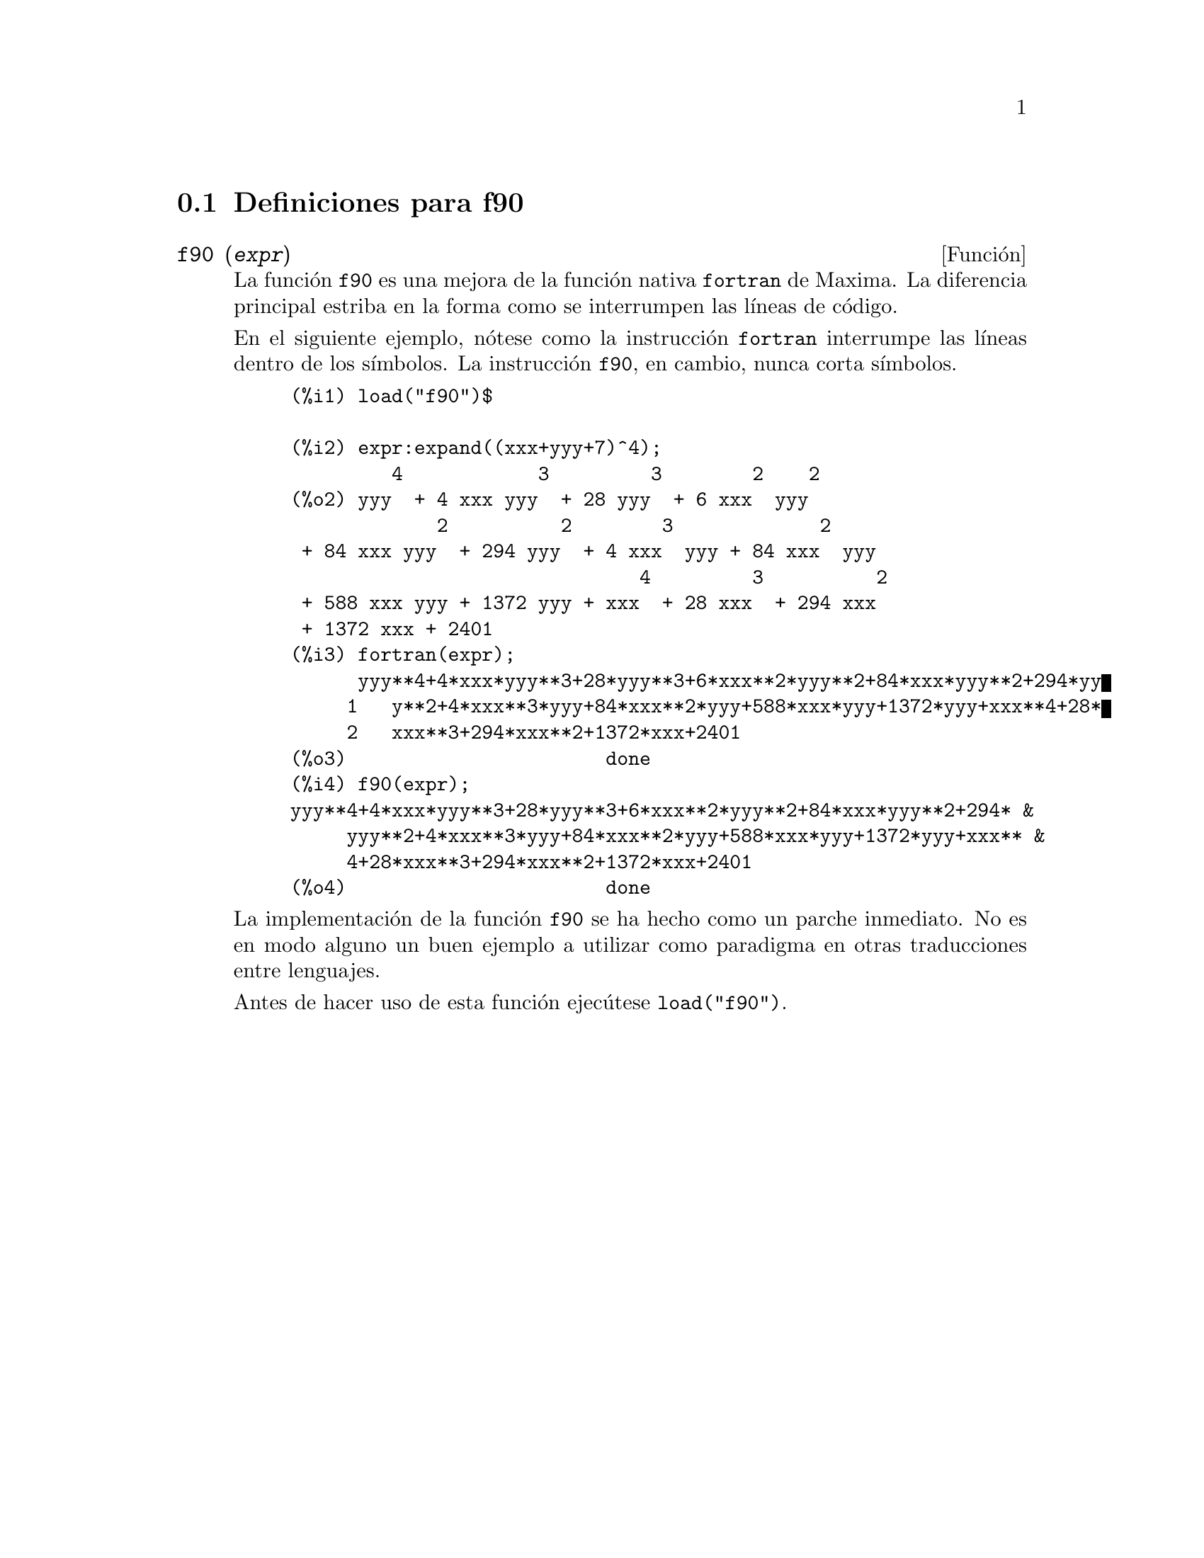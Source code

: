 @menu
* Definiciones para f90::
@end menu

@node Definiciones para f90,  , f90, f90
@section Definiciones para f90


@deffn {Funci@'on} f90 (@var{expr})
La funci@'on @code{f90} es una mejora de la funci@'on nativa
@code{fortran} de Maxima. La diferencia principal estriba
en la forma como se interrumpen las l@'{@dotless{i}}neas de
c@'odigo.

En el siguiente ejemplo, n@'otese como la instrucci@'on @code{fortran}
interrumpe las l@'{@dotless{i}}neas dentro de los s@'{@dotless{i}}mbolos.
La instrucci@'on @code{f90}, en cambio, nunca corta s@'{@dotless{i}}mbolos.

@example
(%i1) load("f90")$

(%i2) expr:expand((xxx+yyy+7)^4);
         4            3         3        2    2
(%o2) yyy  + 4 xxx yyy  + 28 yyy  + 6 xxx  yyy
             2          2        3             2
 + 84 xxx yyy  + 294 yyy  + 4 xxx  yyy + 84 xxx  yyy
                               4         3          2
 + 588 xxx yyy + 1372 yyy + xxx  + 28 xxx  + 294 xxx
 + 1372 xxx + 2401
(%i3) fortran(expr);
      yyy**4+4*xxx*yyy**3+28*yyy**3+6*xxx**2*yyy**2+84*xxx*yyy**2+294*yy
     1   y**2+4*xxx**3*yyy+84*xxx**2*yyy+588*xxx*yyy+1372*yyy+xxx**4+28*
     2   xxx**3+294*xxx**2+1372*xxx+2401
(%o3)                       done
(%i4) f90(expr);
yyy**4+4*xxx*yyy**3+28*yyy**3+6*xxx**2*yyy**2+84*xxx*yyy**2+294* &
     yyy**2+4*xxx**3*yyy+84*xxx**2*yyy+588*xxx*yyy+1372*yyy+xxx** &
     4+28*xxx**3+294*xxx**2+1372*xxx+2401
(%o4)                       done
@end example

La implementaci@'on de la funci@'on @code{f90} se ha hecho como
un parche inmediato. No es en modo alguno un buen ejemplo a utilizar
como paradigma en otras traducciones entre lenguajes.

Antes de hacer uso de esta funci@'on ejec@'utese  @code{load("f90")}.
@end deffn

